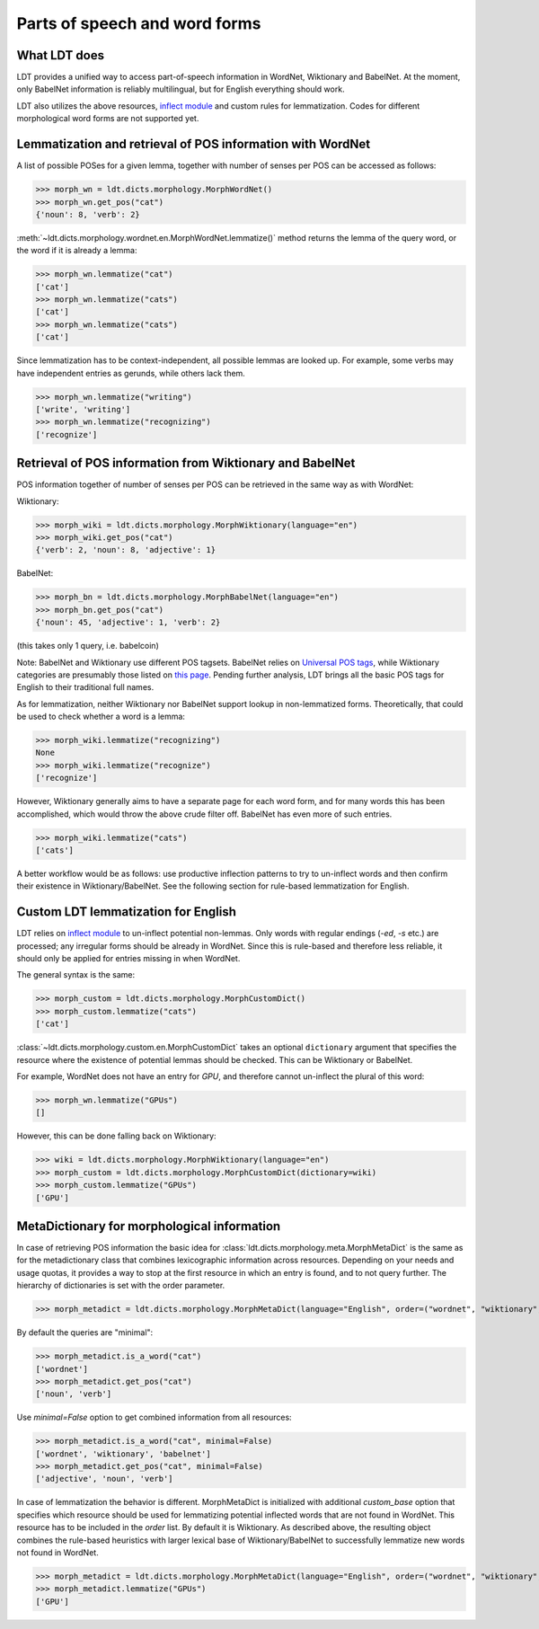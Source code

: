 ==============================
Parts of speech and word forms
==============================

-------------
What LDT does
-------------

LDT provides a unified way to access part-of-speech information in WordNet, Wiktionary and BabelNet. At the moment, only BabelNet information is reliably multilingual, but for English everything should work.

LDT also utilizes the above resources, `inflect module <https://pypi.org/project/inflect/>`_ and custom rules for lemmatization. Codes for different morphological word forms are not supported yet.

-----------------------------------------------------------
Lemmatization and retrieval of POS information with WordNet
-----------------------------------------------------------

A list of possible POSes for a given lemma, together with number of senses per POS can be accessed as follows:

>>> morph_wn = ldt.dicts.morphology.MorphWordNet()
>>> morph_wn.get_pos("cat")
{'noun': 8, 'verb': 2}

:meth:`~ldt.dicts.morphology.wordnet.en.MorphWordNet.lemmatize()` method
returns the lemma of the query word, or the word if it is already a lemma:

>>> morph_wn.lemmatize("cat")
['cat']
>>> morph_wn.lemmatize("cats")
['cat']
>>> morph_wn.lemmatize("cats")
['cat']

Since lemmatization has to be context-independent, all possible lemmas are looked up. For example, some verbs may have independent entries as gerunds, while others lack them.

>>> morph_wn.lemmatize("writing")
['write', 'writing']
>>> morph_wn.lemmatize("recognizing")
['recognize']

---------------------------------------------------------
Retrieval of POS information from Wiktionary and BabelNet
---------------------------------------------------------

POS information together of number of senses per POS can be retrieved in the same way as with WordNet:

Wiktionary:

>>> morph_wiki = ldt.dicts.morphology.MorphWiktionary(language="en")
>>> morph_wiki.get_pos("cat")
{'verb': 2, 'noun': 8, 'adjective': 1}

BabelNet:

>>> morph_bn = ldt.dicts.morphology.MorphBabelNet(language="en")
>>> morph_bn.get_pos("cat")
{'noun': 45, 'adjective': 1, 'verb': 2}

(this takes only 1 query, i.e. babelcoin)

Note: BabelNet and Wiktionary use different POS tagsets. BabelNet relies on `Universal POS tags <https://babelnet.org/4.0/javadoc/com/babelscape/util/UniversalPOS.html>`_, while Wiktionary categories are presumably those listed on `this page <https://en.wiktionary.org/wiki/Category:en:Parts_of_speech>`_. Pending further analysis, LDT brings all the basic POS tags for English to their traditional full names.

As for lemmatization, neither Wiktionary nor BabelNet support lookup in non-lemmatized forms. Theoretically, that could be used to check whether a word is a lemma:

>>> morph_wiki.lemmatize("recognizing")
None
>>> morph_wiki.lemmatize("recognize")
['recognize']

However, Wiktionary generally aims to have a separate page for each word form, and for many words this has been accomplished, which would throw the above crude filter off. BabelNet has even more of such entries.

>>> morph_wiki.lemmatize("cats")
['cats']

A better workflow would be as follows: use productive inflection patterns to try to un-inflect words and then confirm their existence in Wiktionary/BabelNet. See the following section for rule-based lemmatization for English.

------------------------------------
Custom LDT lemmatization for English
------------------------------------

LDT relies on `inflect module <https://pypi.org/project/inflect/>`_ to un-inflect potential non-lemmas. Only words with regular endings (*-ed*, *-s* etc.) are processed; any irregular forms should be already in WordNet. Since this is rule-based and therefore less reliable, it should only be applied for entries missing in when WordNet.

The general syntax is the same:

>>> morph_custom = ldt.dicts.morphology.MorphCustomDict()
>>> morph_custom.lemmatize("cats")
['cat']

:class:`~ldt.dicts.morphology.custom.en.MorphCustomDict` takes an optional
``dictionary`` argument that specifies the resource where the existence of
potential lemmas should be checked. This can be Wiktionary or BabelNet.

For example, WordNet does not have an entry for `GPU`, and therefore cannot
un-inflect the plural of this word:

>>> morph_wn.lemmatize("GPUs")
[]

However, this can be done falling back on Wiktionary:

>>> wiki = ldt.dicts.morphology.MorphWiktionary(language="en")
>>> morph_custom = ldt.dicts.morphology.MorphCustomDict(dictionary=wiki)
>>> morph_custom.lemmatize("GPUs")
['GPU']

--------------------------------------------
MetaDictionary for morphological information
--------------------------------------------

In case of retrieving POS information the basic idea for
:class:`ldt.dicts.morphology.meta.MorphMetaDict` is
the same as for the metadictionary class that combines lexicographic
information across resources. Depending on your needs and usage quotas, it
provides a way to stop at the first resource in which an entry is found, and
to not query further. The hierarchy of dictionaries is set with the order parameter.

>>> morph_metadict = ldt.dicts.morphology.MorphMetaDict(language="English", order=("wordnet", "wiktionary", "babelnet"), custom_base="wiktionary")

By default the queries are "minimal":

>>> morph_metadict.is_a_word("cat")
['wordnet']
>>> morph_metadict.get_pos("cat")
['noun', 'verb']

Use `minimal=False` option to get combined information from all resources:

>>> morph_metadict.is_a_word("cat", minimal=False)
['wordnet', 'wiktionary', 'babelnet']
>>> morph_metadict.get_pos("cat", minimal=False)
['adjective', 'noun', 'verb']

In case of lemmatization the behavior is different. MorphMetaDict is initialized with additional `custom_base` option that specifies which resource should be used for lemmatizing potential inflected words that are not found in WordNet. This resource has to be included in the `order` list. By default it is Wiktionary. As described above, the resulting object combines the rule-based heuristics with larger lexical base of Wiktionary/BabelNet to successfully lemmatize new words not found in WordNet.

>>> morph_metadict = ldt.dicts.morphology.MorphMetaDict(language="English", order=("wordnet", "wiktionary", "babelnet"), custom_base="wiktionary")
>>> morph_metadict.lemmatize("GPUs")
['GPU']


